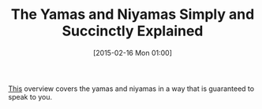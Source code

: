 #+POSTID: 9576
#+DATE: [2015-02-16 Mon 01:00]
#+OPTIONS: toc:nil num:nil todo:nil pri:nil tags:nil ^:nil TeX:nil
#+CATEGORY: Article
#+TAGS: Yoga
#+TITLE: The Yamas and Niyamas Simply and Succinctly Explained

[[https://yogainternational.com/article/view/yoga-philosophy-basics-the-5-yamas][This]] overview covers the yamas and niyamas in a way that is guaranteed to speak to you.



